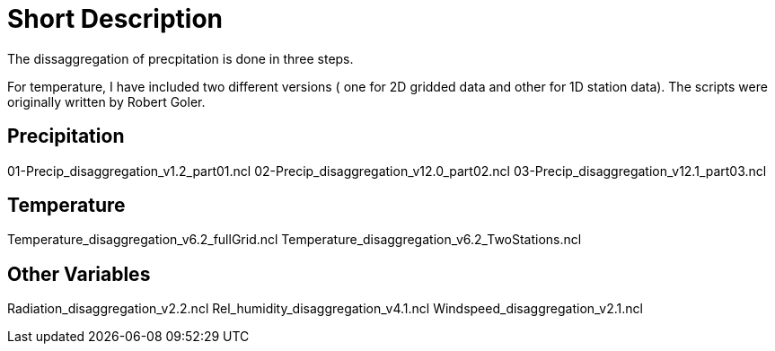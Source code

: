 # Short Description

The dissaggregation of precpitation is done in three steps.

For temperature, I have included two different versions ( one for  2D gridded data and other for 1D station data).
The scripts were originally written by Robert Goler.

## Precipitation
01-Precip_disaggregation_v1.2_part01.ncl
02-Precip_disaggregation_v12.0_part02.ncl
03-Precip_disaggregation_v12.1_part03.ncl

## Temperature
Temperature_disaggregation_v6.2_fullGrid.ncl
Temperature_disaggregation_v6.2_TwoStations.ncl

## Other Variables
Radiation_disaggregation_v2.2.ncl
Rel_humidity_disaggregation_v4.1.ncl
Windspeed_disaggregation_v2.1.ncl
